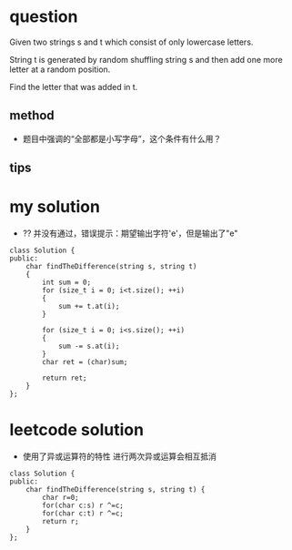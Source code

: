 
* question

Given two strings s and t which consist of only lowercase letters.

String t is generated by random shuffling string s and then add one
more letter at a random position.

Find the letter that was added in t.

** method
- 题目中强调的“全部都是小写字母”，这个条件有什么用？


** tips


* my solution
- ?? 并没有通过，错误提示：期望输出字符'e'，但是输出了"e"

#+BEGIN_SRC c++
class Solution {
public:
	char findTheDifference(string s, string t)
	{
		int sum = 0;
		for (size_t i = 0; i<t.size(); ++i)
		{
			sum += t.at(i);
		}

		for (size_t i = 0; i<s.size(); ++i)
		{
			sum -= s.at(i);
		}
        char ret = (char)sum;

		return ret;
	}
};
#+END_SRC

* leetcode solution
- 使用了异或运算符的特性
  进行两次异或运算会相互抵消

#+BEGIN_SRC c++
class Solution {
public:
    char findTheDifference(string s, string t) {
        char r=0;
        for(char c:s) r ^=c;
        for(char c:t) r ^=c;
        return r;
    }
};
#+END_SRC


